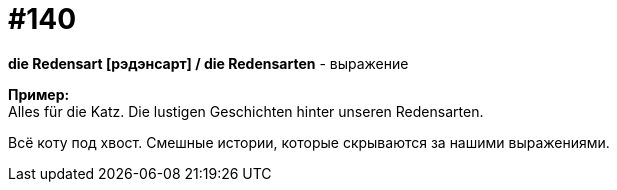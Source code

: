 [#19_036]
= #140
:hardbreaks:

*die Redensart [рэдэнсарт] / die Redensarten* - выражение

*Пример:*
Alles für die Katz. Die lustigen Geschichten hinter unseren Redensarten.

Всё коту под хвост. Смешные истории, которые скрываются за нашими выражениями.